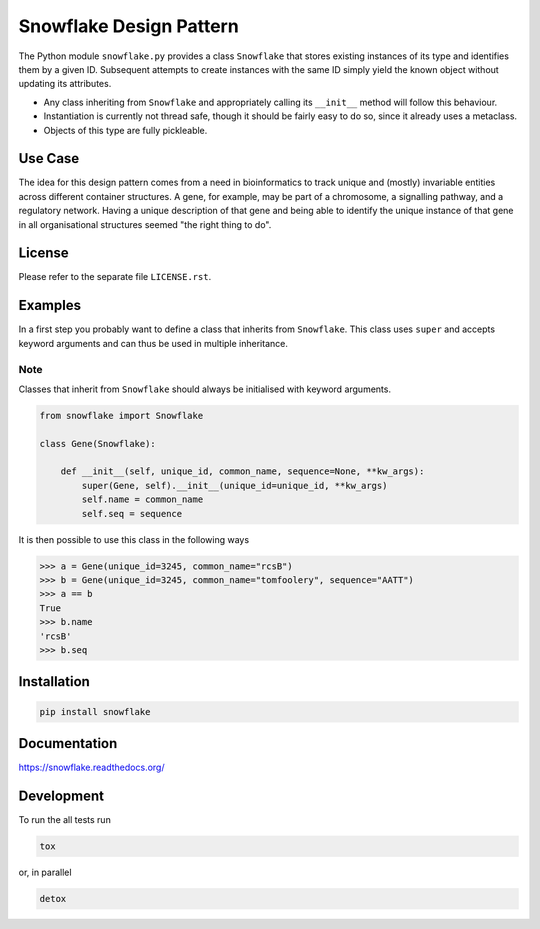 ========================
Snowflake Design Pattern
========================

.. image:: http://img.shields.io/travis/Midnighter/snowflake/master.png
    :alt: Travis-CI Build Status
    :target: https://travis-ci.org/Midnighter/snowflake

.. image:: http://img.shields.io/coveralls/Midnighter/snowflake/master.png
    :alt: Coverage Status
    :target: https://coveralls.io/r/Midnighter/snowflake

.. image:: http://img.shields.io/pypi/v/snowflake.png
    :alt: PYPI Package
    :target: https://pypi.python.org/pypi/snowflake


    Listen up, maggots. You are not special. You are not a beautiful or unique snowflake. You're the same decaying organic matter as everything else.

    -- Fight Club by Chuck Palahniuk

The Python module ``snowflake.py`` provides a class ``Snowflake`` that stores
existing instances of its type and identifies them by a given ID. Subsequent
attempts to create instances with the same ID simply yield the known object
without updating its attributes.

* Any class inheriting from ``Snowflake`` and appropriately calling its
  ``__init__`` method will follow this behaviour.
* Instantiation is currently not thread safe, though it should be fairly easy to
  do so, since it already uses a metaclass.
* Objects of this type are fully pickleable.

Use Case
--------

The idea for this design pattern comes from a need in bioinformatics to track
unique and (mostly) invariable entities across different container structures. A
gene, for example, may be part of a chromosome, a signalling pathway, and a
regulatory network. Having a unique description of that gene and being able to
identify the unique instance of that gene in all organisational structures
seemed "the right thing to do".

License
-------

Please refer to the separate file ``LICENSE.rst``.

Examples
--------

In a first step you probably want to define a class that inherits from
``Snowflake``. This class uses ``super`` and accepts keyword arguments
and can thus be used in multiple inheritance.

Note
~~~~

Classes that inherit from ``Snowflake`` should always be initialised with
keyword arguments.

.. code:: python

    from snowflake import Snowflake

    class Gene(Snowflake):

        def __init__(self, unique_id, common_name, sequence=None, **kw_args):
            super(Gene, self).__init__(unique_id=unique_id, **kw_args)
            self.name = common_name
            self.seq = sequence

It is then possible to use this class in the following ways

.. code:: python

    >>> a = Gene(unique_id=3245, common_name="rcsB")
    >>> b = Gene(unique_id=3245, common_name="tomfoolery", sequence="AATT")
    >>> a == b
    True
    >>> b.name
    'rcsB'
    >>> b.seq

Installation
------------

.. code:: bash

    pip install snowflake

Documentation
-------------

https://snowflake.readthedocs.org/

Development
-----------

To run the all tests run

.. code:: bash

    tox

or, in parallel

.. code:: bash

    detox
